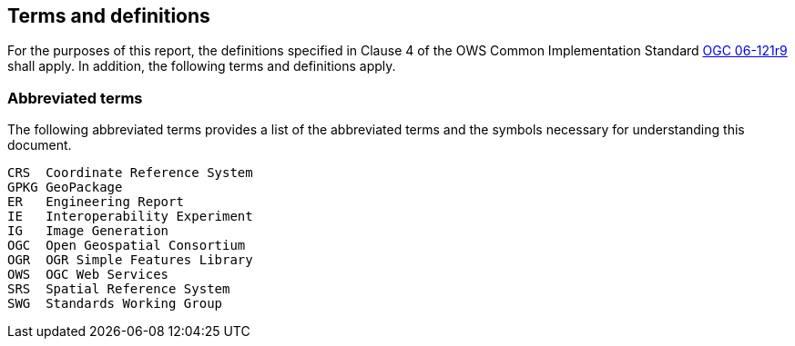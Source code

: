 == Terms and definitions

For the purposes of this report, the definitions specified in Clause 4 of the OWS Common Implementation Standard https://portal.opengeospatial.org/files/?artifact_id=38867&version=2[OGC 06-121r9] shall apply. In addition, the following terms and definitions apply.

===	Abbreviated terms

The following abbreviated terms provides a list of the abbreviated terms and the symbols necessary for understanding this document.

    CRS  Coordinate Reference System
    GPKG GeoPackage
    ER   Engineering Report
    IE   Interoperability Experiment
    IG   Image Generation
    OGC  Open Geospatial Consortium
    OGR  OGR Simple Features Library
    OWS  OGC Web Services
    SRS  Spatial Reference System
    SWG  Standards Working Group
